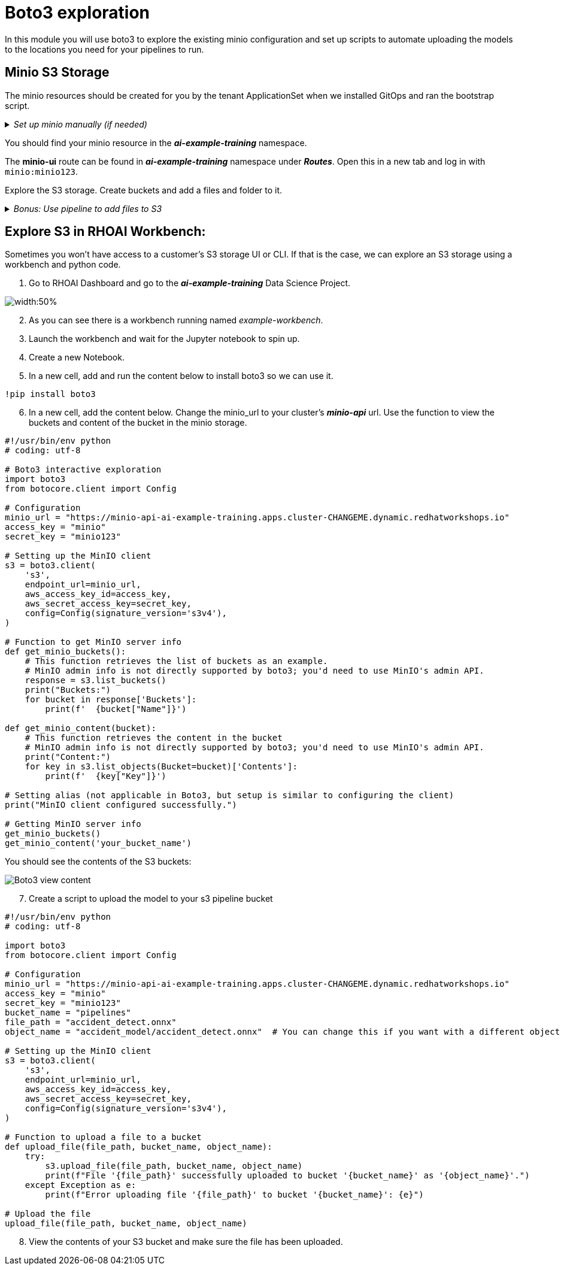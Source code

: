 # Boto3 exploration

In this module you will use boto3 to explore the existing minio configuration and set up scripts to automate uploading the models to the locations you need for your pipelines to run. 

## Minio S3 Storage
The minio resources should be created for you by the tenant ApplicationSet when we installed GitOps and ran the bootstrap script. 

._Set up minio manually (if needed)_
[%collapsible]
====
 1. Create `minio` namespace or use whatever namespace you would like
 2. Change to new namespace and change to new namespace.
 3. Apply the _**pvc.yaml**_, _**secret.yaml**_, _**service.yaml**_, _**routes.yaml**_, and _**deployment.yaml**_ from the https://github.com/redhat-ai-services/ai-accelerator/tree/main/components/apps/minio/base[ai-accelerator project].
    This will create the PVC, admin password secret, deployment, service, api route, and UI route.
 4. The credentials to log into minio are from the secret `minio-secret` from the secret.yaml to login. `minio:minio123`
====
[%collapsible]

You should find your minio resource in the _**ai-example-training**_ namespace.

The *minio-ui* route can be found in _**ai-example-training**_ namespace under _**Routes**_. Open this in a new tab and log in with `minio:minio123`.

Explore the S3 storage.
Create buckets and add a files and folder to it.

._Bonus: Use pipeline to add files to S3_
[%collapsible]
====
1. In the _ai-example-training_ namespace, a Pipeline Server has already been configured. You can view the yaml of the pipeline server here: https://github.com/redhat-ai-services/ai-accelerator/blob/main/tenants/ai-example/datascience-pipelines/base/dspa.yaml[ai-accelerator_dspa.yaml]
2. Under the _Pipeline_ tab, import a pipeline

image::images/Import_pipeline_page.png[width=75%]

[start=3]
3. Use this example pipeline: https://raw.githubusercontent.com/redhat-ai-services/ai-accelerator-bootcamp/main/source_code/34_boto3/compiled_pipeline.yaml[compiled_pipeline.yaml] (Download the file or use it in the _Import by url_)

[start=4]
4. After the pipeline has been imported, create a run.

5. The pipeline will now run. You can go into OpenShift Dashboard>Pipelines>Pipeline Runs to see more details about the pipeline run.

6. After the pipeline run has ran successfully, check S3 and there should be a bucket named _**pipelines**_ with the results of the pipeline run.

====
[%collapsible]

## Explore S3 in RHOAI Workbench:
Sometimes you won't have access to a customer's S3 storage UI or CLI. If that is the case, we can explore an S3 storage using a workbench and python code.

1. Go to RHOAI Dashboard and go to the _**ai-example-training**_ Data Science Project.

image::images/DSP_ai-example-training.png[width:50%]

[start=2]
2. As you can see there is a workbench running named _example-workbench_. 

3. Launch the workbench and wait for the Jupyter notebook to spin up.

4. Create a new Notebook. 

5. In a new cell, add and run the content below to install boto3 so we can use it.

[source, python]
----
!pip install boto3
----

[start=6]
6. In a new cell, add the content below. Change the minio_url to your cluster's _**minio-api**_ url. Use the function to view the buckets and content of the bucket in the minio storage.

[source, python]
----
#!/usr/bin/env python
# coding: utf-8

# Boto3 interactive exploration
import boto3
from botocore.client import Config

# Configuration
minio_url = "https://minio-api-ai-example-training.apps.cluster-CHANGEME.dynamic.redhatworkshops.io"
access_key = "minio"
secret_key = "minio123"

# Setting up the MinIO client
s3 = boto3.client(
    's3',
    endpoint_url=minio_url,
    aws_access_key_id=access_key,
    aws_secret_access_key=secret_key,
    config=Config(signature_version='s3v4'),
)

# Function to get MinIO server info
def get_minio_buckets():
    # This function retrieves the list of buckets as an example.
    # MinIO admin info is not directly supported by boto3; you'd need to use MinIO's admin API.
    response = s3.list_buckets()
    print("Buckets:")
    for bucket in response['Buckets']:
        print(f'  {bucket["Name"]}')

def get_minio_content(bucket):
    # This function retrieves the content in the bucket
    # MinIO admin info is not directly supported by boto3; you'd need to use MinIO's admin API.
    print("Content:")
    for key in s3.list_objects(Bucket=bucket)['Contents']:
        print(f'  {key["Key"]}')
       
# Setting alias (not applicable in Boto3, but setup is similar to configuring the client)
print("MinIO client configured successfully.")

# Getting MinIO server info
get_minio_buckets()
get_minio_content('your_bucket_name')
----

You should see the contents of the S3 buckets:

image::images/Boto3_view_content.png[]

[start=7]
7. Create a script to upload the model to your s3 pipeline bucket

[source,python]
----
#!/usr/bin/env python
# coding: utf-8

import boto3
from botocore.client import Config

# Configuration
minio_url = "https://minio-api-ai-example-training.apps.cluster-CHANGEME.dynamic.redhatworkshops.io"
access_key = "minio"
secret_key = "minio123"
bucket_name = "pipelines"
file_path = "accident_detect.onnx"
object_name = "accident_model/accident_detect.onnx"  # You can change this if you want with a different object name and a folder name

# Setting up the MinIO client
s3 = boto3.client(
    's3',
    endpoint_url=minio_url,
    aws_access_key_id=access_key,
    aws_secret_access_key=secret_key,
    config=Config(signature_version='s3v4'),
)

# Function to upload a file to a bucket
def upload_file(file_path, bucket_name, object_name):
    try:
        s3.upload_file(file_path, bucket_name, object_name)
        print(f"File '{file_path}' successfully uploaded to bucket '{bucket_name}' as '{object_name}'.")
    except Exception as e:
        print(f"Error uploading file '{file_path}' to bucket '{bucket_name}': {e}")

# Upload the file
upload_file(file_path, bucket_name, object_name)
----

[start=8]
8. View the contents of your S3 bucket and make sure the file has been uploaded.

